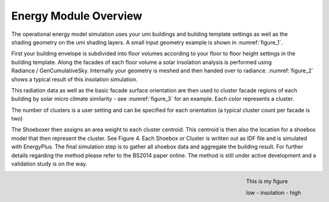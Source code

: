 .. _energy-module-overview:

Energy Module Overview
======================

.. figure:: assets/energy-module-overview-s83k47fm.png
   :scale: 35 %
   :align: right
   :name: figure_1

   ..

The operational energy model simulation uses your umi buildings and building template settings as well as the shading geometry on the umi shading layers. A small input geometry example is shown in :numref:`figure_1`.

.. figure:: assets/energy-module-overview-slk3yf86.png
   :scale: 35 %
   :align: right
   :name: figure_2

   ..

First your building envelope is subdivided into floor volumes according to your floor to floor height settings in the building template. Along the facades of each floor volume a solar insolation analysis is performed using Radiance / GenCumulativeSky. Internally your geometry is meshed and then handed over to radiance. :numref:`figure_2` shows a typical result of this insolation simulation.

This radiation data as well as the basic facade surface orientation are then used to cluster facade regions of each building by solar micro climate similarity - see :numref:`figure_3` for an example. Each color represents a cluster.

The number of clusters is a user setting and can be specified for each orientation (a typical cluster count per facade is two)

The Shoeboxer then assigns an area weight to each cluster centroid. This centroid is then also the location for a shoebox model that then represent the cluster. See Figure 4. Each Shoebox or Cluster is written out as IDF file and is simulated with EnergyPlus. The final simulation step is to gather all shoebox data and aggregate the building result. For further details regarding the method please refer to the BS2014 paper online. The method is still under active development and a validation study is on the way.

.. figure:: assets/energy-module-overview-s83kd7s5.png
   :scale: 35 %
   :align: right
   :name: figure_3

   This is my figure

   .. image:: assets/energy-module-overview-sjd63jdf8.png
      :scale: 50%

   low - insolation - high

